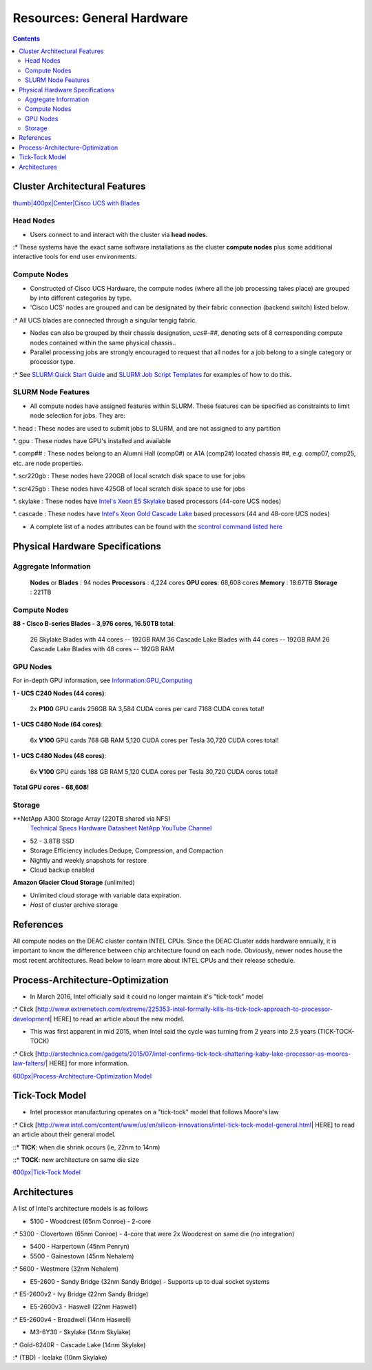 ===========================
Resources: General Hardware
===========================

.. contents::
   :depth: 3
..


Cluster Architectural Features
==============================

`thumb|400px|Center|Cisco UCS with
Blades </File:UCS_B200_Chassis.jpg>`__

Head Nodes
----------

-  Users connect to and interact with the cluster via **head nodes**.

:\* These systems have the exact same software installations as the
cluster **compute nodes** plus some additional interactive tools for end
user environments.

Compute Nodes
-------------

-  Constructed of Cisco UCS Hardware, the compute nodes (where all the
   job processing takes place) are grouped by into different categories
   by type.
-  'Cisco UCS' nodes are grouped and can be designated by their fabric
   connection (backend switch) listed below.

:\* All UCS blades are connected through a singular tengig fabric.

-  Nodes can also be grouped by their chassis designation, *ucs#-##*,
   denoting sets of 8 corresponding compute nodes contained within the
   same physical chassis..
-  Parallel processing jobs are strongly encouraged to request that all
   nodes for a job belong to a single category or processor type.

:\* See `SLURM:Quick Start Guide </SLURM:Quick_Start_Guide>`__ and
`SLURM:Job Script Templates </SLURM:Job_Script_Templates>`__ for
examples of how to do this.

SLURM Node Features
-------------------

*  All compute nodes have assigned features within SLURM. These features
   can be specified as constraints to limit node selection for jobs.
   They are:

*. head : These nodes are used to submit jobs to SLURM, and are not
assigned to any partition

*. gpu : These nodes have GPU's installed and available

*. comp## : These nodes belong to an Alumni Hall (comp0#) or A1A (comp2#)
located chassis ##, e.g. comp07, comp25, etc. are node properties.
 
*. scr220gb : These nodes have 220GB of local scratch disk space to use
for jobs

*. scr425gb : These nodes have 425GB of local scratch disk space to use
for jobs

*. skylake : These nodes have `Intel's Xeon E5
Skylake </Information:Intel_chip_architecture#Architectures>`__ based
processors (44-core UCS nodes)

*. cascade : These nodes have `Intel's Xeon Gold
Cascade Lake </Information:Intel_chip_architecture#Architectures>`__ based
processors (44 and 48-core UCS nodes)

*  A complete list of a nodes attributes can be found with the `scontrol
   command listed here </SLURM:Quick_Start_Guide#Node_information>`__

Physical Hardware Specifications
================================

Aggregate Information
---------------------

   **Nodes** or **Blades** : 94 nodes
   **Processors** : 4,224 cores
   **GPU cores**: 68,608 cores
   **Memory** : 18.67TB
   **Storage** : 221TB

.. _compute-nodes-1:

Compute Nodes
-------------

**88 - Cisco B-series Blades - 3,976 cores, 16.50TB total**:

      26 Skylake Blades with 44 cores -- 192GB RAM
      36 Cascade Lake Blades with 44 cores -- 192GB RAM
      26 Cascade Lake Blades with 48 cores -- 192GB RAM

GPU Nodes
---------

For in-depth GPU information, see
`Information:GPU_Computing </Information:GPU_Computing>`__

**1 - UCS C240 Nodes (44 cores)**:

      2x **P100** GPU cards
      256GB RA
      3,584 CUDA cores per card
      7168 CUDA cores total!

**1 - UCS C480 Node (64 cores)**:

      6x **V100** GPU cards
      768 GB RAM
      5,120 CUDA cores per Tesla
      30,720 CUDA cores total!

**1 - UCS C480 Nodes (48 cores)**:

      6x **V100** GPU cards
      188 GB RAM
      5,120 CUDA cores per Tesla
      30,720 CUDA cores total!

**Total GPU cores - 68,608!**

Storage
-------

**NetApp A300 Storage Array (220TB shared via NFS)
   `Technical Specs <https://www.netapp.com/media/19747-storage-review-netapp-a300-print.pdf>`__
   `Hardware Datasheet <https://www.data-storage.uk/wp-content/uploads/NetApp_AFF.pdf>`__
   `NetApp YouTube Channel <https://www.youtube.com/channel/UCraITOUxo4l3oYQBH8fofyw>`__
- 52 - 3.8TB SSD
- Storage Efficiency includes Dedupe, Compression, and Compaction
- Nightly and weekly snapshots for restore
- Cloud backup enabled

**Amazon Glacier Cloud Storage** (unlimited)

-  Unlimited cloud storage with variable data expiration.
-  *Host* of cluster archive storage


References
==========

.. raw:: html

   <references/>

.. #############################################################################
.. #############################################################################
.. #############################################################################
.. #############################################################################

All
compute nodes on the DEAC cluster contain INTEL CPUs. Since the DEAC
Cluster adds hardware annually, it is important to know the difference
between chip architecture found on each node. Obviously, newer nodes
house the most recent architectures. Read below to learn more about
INTEL CPUs and their release schedule.

Process-Architecture-Optimization
=================================

-  In March 2016, Intel officially said it could no longer maintain it's
   "tick-tock" model

:\* Click
[http://www.extremetech.com/extreme/225353-intel-formally-kills-its-tick-tock-approach-to-processor-development\ \|
HERE] to read an article about the new model.

-  This was first apparent in mid 2015, when Intel said the cycle was
   turning from 2 years into 2.5 years (TICK-TOCK-TOCK)

:\* Click
[http://arstechnica.com/gadgets/2015/07/intel-confirms-tick-tock-shattering-kaby-lake-processor-as-moores-law-falters/\ \|
HERE] for more information.

`600px|Process-Architecture-Optimization Model </File:Intel-PAO.png>`__

Tick-Tock Model
===============

-  Intel processor manufacturing operates on a "tick-tock" model that
   follows Moore's law

:\* Click
[http://www.intel.com/content/www/us/en/silicon-innovations/intel-tick-tock-model-general.html\ \|
HERE] to read an article about their general model.

::\* **TICK**: when die shrink occurs (ie, 22nm to 14nm)

::\* **TOCK**: new architecture on same die size

`600px|Tick-Tock Model </File:Intel-tick-tock-diagram.png>`__

Architectures
=============

A list of Intel's architecture models is as follows

-  5100 - Woodcrest (65nm Conroe) - 2-core

:\* 5300 - Clovertown (65nm Conroe) - 4-core that were 2x Woodcrest on
same die (no integration)

-  5400 - Harpertown (45nm Penryn)
-  5500 - Gainestown (45nm Nehalem)

:\* 5600 - Westmere (32nm Nehalem)

-  E5-2600 - Sandy Bridge (32nm Sandy Bridge) - Supports up to dual
   socket systems

:\* E5-2600v2 - Ivy Bridge (22nm Sandy Bridge)

-  E5-2600v3 - Haswell (22nm Haswell)

:\* E5-2600v4 - Broadwell (14nm Haswell)

-  M3-6Y30 - Skylake (14nm Skylake)

:\* Gold-6240R - Cascade Lake (14nm Skylake)

:\* (TBD) - Icelake (10nm Skylake)

.. #############################################################################
.. #############################################################################
.. #############################################################################
.. #############################################################################

